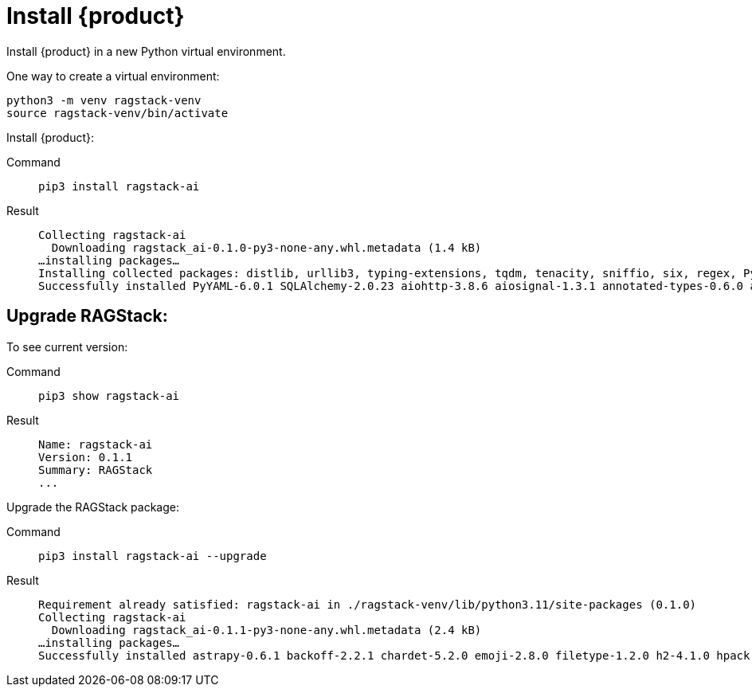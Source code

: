 = Install {product}

Install {product} in a new Python virtual environment.

One way to create a virtual environment:

[source,bash]
----
python3 -m venv ragstack-venv
source ragstack-venv/bin/activate
----

Install {product}:

[tabs]
======
Command::
+
[source,bash]
----
pip3 install ragstack-ai
----

Result::
+
[source,console]
----
Collecting ragstack-ai
  Downloading ragstack_ai-0.1.0-py3-none-any.whl.metadata (1.4 kB)
…installing packages…
Installing collected packages: distlib, urllib3, typing-extensions, tqdm, tenacity, sniffio, six, regex, PyYAML, python-dotenv, pluggy, platformdirs, packaging, numpy, nodeenv, mypy-extensions, multidict, jsonpointer, iniconfig, idna, identify, frozenlist, filelock, coverage, click, charset-normalizer, cfgv, certifi, attrs, async-timeout, annotated-types, yarl, virtualenv, typing-inspect, SQLAlchemy, requests, python-dateutil, pytest, pydantic-core, marshmallow, jsonpatch, geomet, anyio, aiosignal, tiktoken, requests-toolbelt, pytest-testdox, pytest-subtests, pytest-cov, pydantic, pre-commit, faker, dataclasses-json, cassandra-driver, aiohttp, openai, cassio, astrapy, ragstack-ai
Successfully installed PyYAML-6.0.1 SQLAlchemy-2.0.23 aiohttp-3.8.6 aiosignal-1.3.1 annotated-types-0.6.0 anyio-3.7.1 astrapy-0.5.8 async-timeout-4.0.3 attrs-23.1.0 cassandra-driver-3.28.0 cassio-0.1.3 certifi-2023.7.22 cfgv-3.4.0 charset-normalizer-3.3.2 click-8.1.7 coverage-7.3.2 dataclasses-json-0.6.2 distlib-0.3.7 faker-19.11.1 filelock-3.13.1 frozenlist-1.4.0 geomet-0.2.1.post1 identify-2.5.31 idna-3.4 iniconfig-2.0.0 jsonpatch-1.33 jsonpointer-2.4 marshmallow-3.20.1 multidict-6.0.4 mypy-extensions-1.0.0 nodeenv-1.8.0 numpy-1.26.2 openai-0.28.1 packaging-23.2 platformdirs-3.11.0 pluggy-1.3.0 pre-commit-3.5.0 pydantic-2.5.0 pydantic-core-2.14.1 pytest-7.4.3 pytest-cov-4.1.0 pytest-subtests-0.11.0 pytest-testdox-3.1.0 python-dateutil-2.8.2 python-dotenv-1.0.0 ragstack-ai-0.1.0 regex-2023.10.3 requests-2.31.0 requests-toolbelt-1.0.0 six-1.16.0 sniffio-1.3.0 tenacity-8.2.3 tiktoken-0.5.1 tqdm-4.66.1 typing-extensions-4.8.0 typing-inspect-0.9.0 urllib3-2.1.0 virtualenv-20.24.6 yarl-1.9.2
----
======

== Upgrade RAGStack:

To see current version:
[tabs]
======
Command::
+
[source,bash]
----
pip3 show ragstack-ai
----

Result::
+
[source,console]
----
Name: ragstack-ai
Version: 0.1.1
Summary: RAGStack
...
----
======

Upgrade the RAGStack package:
[tabs]
======
Command::
+
[source,bash]
----
pip3 install ragstack-ai --upgrade
----

Result::
+
[source,console]
----
Requirement already satisfied: ragstack-ai in ./ragstack-venv/lib/python3.11/site-packages (0.1.0)
Collecting ragstack-ai
  Downloading ragstack_ai-0.1.1-py3-none-any.whl.metadata (2.4 kB)
…installing packages…
Successfully installed astrapy-0.6.1 backoff-2.2.1 chardet-5.2.0 emoji-2.8.0 filetype-1.2.0 h2-4.1.0 hpack-4.0.0 httpcore-1.0.2 httpx-0.25.1 hyperframe-6.0.1 joblib-1.3.2 langdetect-1.0.9 lxml-4.9.3 nltk-3.8.1 python-iso639-2023.6.15 python-magic-0.4.27 ragstack-ai-0.1.1 rapidfuzz-3.5.2 tabulate-0.9.0 unstructured-0.10.30
----
======